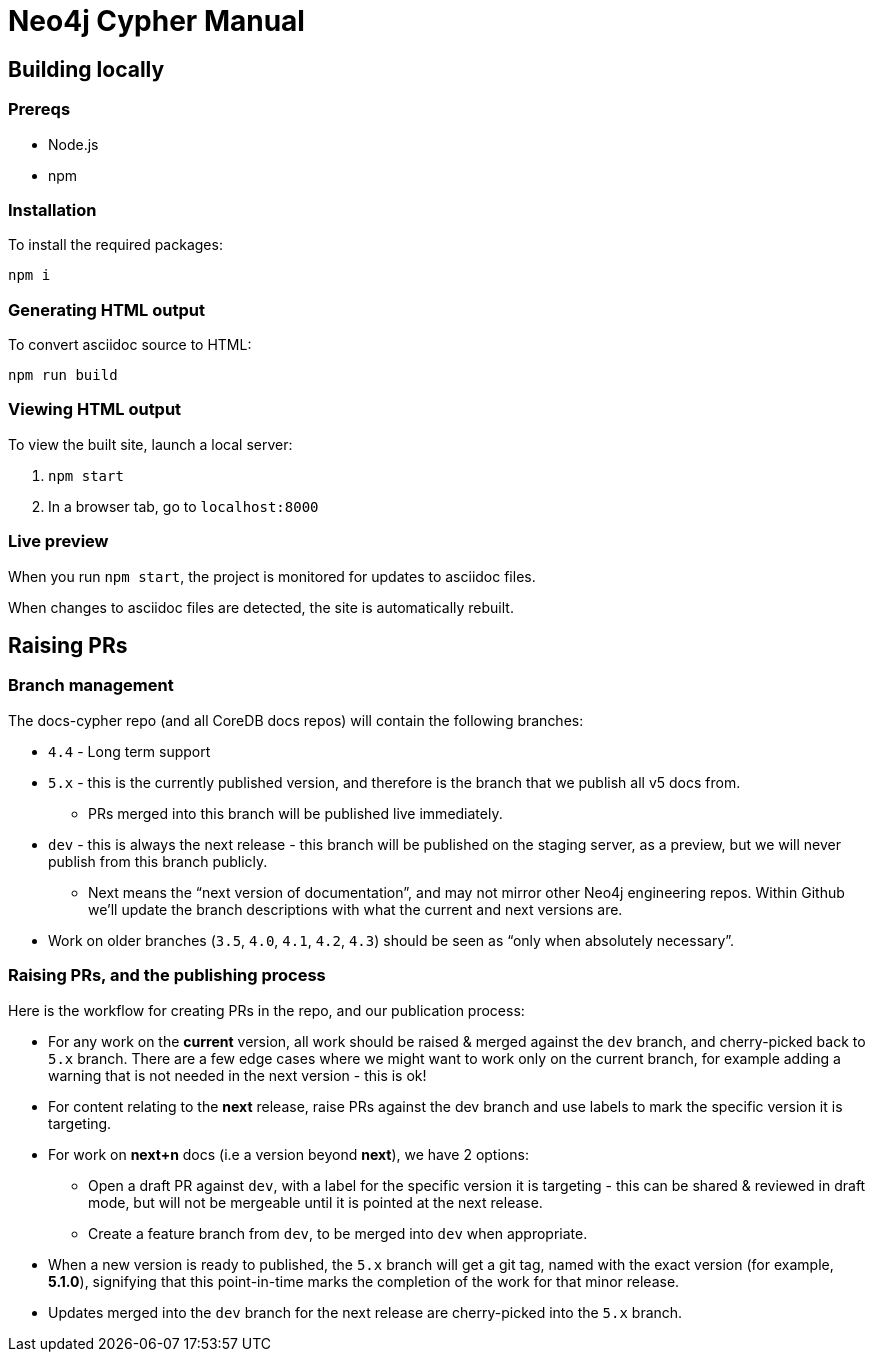 = Neo4j Cypher Manual

== Building locally

=== Prereqs

- Node.js
- npm

=== Installation

To install the required packages:

----
npm i
----


=== Generating HTML output

To convert asciidoc source to HTML:

----
npm run build
----


=== Viewing HTML output

To view the built site, launch a local server:

. `npm start`
. In a browser tab, go to `localhost:8000`


=== Live preview

When you run `npm start`, the project is monitored for updates to asciidoc files.

When changes to asciidoc files are detected, the site is automatically rebuilt.


== Raising PRs


=== Branch management

The docs-cypher repo (and all CoreDB docs repos) will contain the following branches:

* `4.4` - Long term support
* `5.x` - this is the currently published version, and therefore is the branch that we publish all v5 docs from.
** PRs merged into this branch will be published live immediately.
* `dev` - this is always the next release - this branch will be published on the staging server, as a preview, but we will never publish from this branch publicly.
** Next means the “next version of documentation”, and may not mirror other Neo4j engineering repos.
Within Github we’ll update the branch descriptions with what the current and next versions are.
* Work on older branches (`3.5`, `4.0`, `4.1`, `4.2`, `4.3`) should be seen as “only when absolutely necessary”.


=== Raising PRs, and the publishing process

Here is the workflow for creating PRs in the repo, and our publication process:

* For any work on the **current** version, all work should be raised & merged against the `dev` branch, and cherry-picked back to `5.x` branch.
There are a few edge cases where we might want to work only on the current branch, for example adding a warning that is not needed in the next version - this is ok!
* For content relating to the **next** release, raise PRs against the dev branch and use labels to mark the specific version it is targeting.
* For work on **next+n** docs (i.e a version beyond **next**), we have 2 options:
** Open a draft PR against `dev`, with a label for the specific version it is targeting - this can be shared & reviewed in draft mode, but will not be mergeable until it is pointed at the next release.
** Create a feature branch from `dev`, to be merged into `dev` when appropriate.
* When a new version is ready to published, the `5.x` branch will get a git tag, named with the exact version (for example, **5.1.0**), signifying that this point-in-time marks the completion of the work for that minor release.
* Updates merged into the `dev` branch for the next release are cherry-picked into the `5.x` branch.
